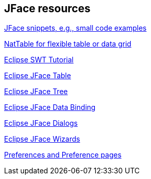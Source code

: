 == JFace resources

http://wiki.eclipse.org/index.php/JFaceSnippets[JFace snippets, e.g., small code examples]

http://eclipse.org/nattable/[NatTable for flexible table or data grid]

http://www.vogella.com/tutorials/SWT/article.html[Eclipse SWT Tutorial]

http://www.vogella.com/tutorials/EclipseJFaceTable/article.html[Eclipse JFace Table]

http://www.vogella.com/tutorials/EclipseJFaceTree/article.html[Eclipse JFace Tree]

http://www.vogella.com/tutorials/EclipseDataBinding/article.html[Eclipse JFace Data Binding]

http://www.vogella.com/tutorials/EclipseDialogs/article.html[Eclipse JFace Dialogs]

http://www.vogella.com/tutorials/EclipseWizards/article.html[Eclipse JFace Wizards]

http://www.vogella.com/tutorials/EclipsePreferences/article.html[Preferences and Preference pages]

